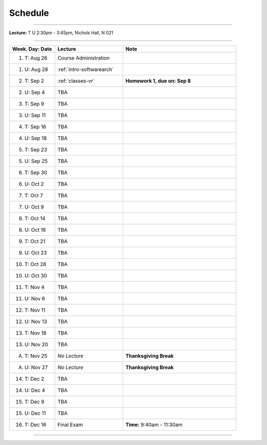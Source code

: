 .. _schedule:

Schedule
########

.. raw:: html

   <h3>CIS 501: Software Architecture and Design, Fall 2014</h3>

----

**Lecture:** T U 2:30pm - 3:45pm, Nichols Hall, N 021

----

.. list-table::
   :widths: 20 30 50
   :header-rows: 1
   
   * - Week. Day: Date
     - Lecture
     - Note
   * - 1. T: Aug 26
     - Course Administration
     -
   * - 1. U: Aug 28
     - :ref:`intro-softwarearch`
     - 
   * - 2. T: Sep 2
     - :ref:`classes-vr`
     - **Homework 1, due on: Sep 8**
   * - 2. U: Sep 4
     - TBA
     - 
   * - 3. T: Sep 9
     - TBA
     -
   * - 3. U: Sep 11
     - TBA
     - 
   * - 4. T: Sep 16
     - TBA
     -
   * - 4. U: Sep 18
     - TBA
     - 
   * - 5. T: Sep 23
     - TBA
     -
   * - 5. U: Sep 25
     - TBA
     - 
   * - 6. T: Sep 30
     - TBA
     -
   * - 6. U: Oct 2
     - TBA
     - 
   * - 7. T: Oct 7
     - TBA
     -
   * - 7. U: Oct 9
     - TBA
     - 
   * - 8. T: Oct 14
     - TBA
     -
   * - 8. U: Oct 16
     - TBA
     - 
   * - 9. T: Oct 21
     - TBA
     -
   * - 9. U: Oct 23
     - TBA
     - 
   * - 10. T: Oct 28
     - TBA
     -
   * - 10. U: Oct 30
     - TBA
     - 
   * - 11. T: Nov 4
     - TBA
     -
   * - 11. U: Nov 6
     - TBA
     - 
   * - 12. T: Nov 11
     - TBA
     -
   * - 12. U: Nov 13
     - TBA
     - 
   * - 13. T: Nov 18
     - TBA
     -
   * - 13. U: Nov 20
     - TBA
     - 
   * - A. T: Nov 25
     - *No Lecture*
     - **Thanksgiving Break**
   * - A. U: Nov 27
     - *No Lecture*
     - **Thanksgiving Break**
   * - 14. T: Dec 2
     - TBA
     -
   * - 14. U: Dec 4
     - TBA
     - 
   * - 15. T: Dec 9
     - TBA
     -
   * - 15. U: Dec 11
     - TBA
     - 
   * - 16. T: Dec 16
     - Final Exam
     - **Time:** 9:40am - 11:30am
   
----
   
